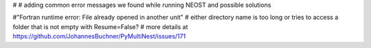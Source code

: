 #
# adding common error messages we found while running NEOST and possible solutions

#"Fortran runtime error: File already opened in another unit"
# either directory name is too long or tries to access a folder that is not empty with Resume=False?
# more details at https://github.com/JohannesBuchner/PyMultiNest/issues/171
